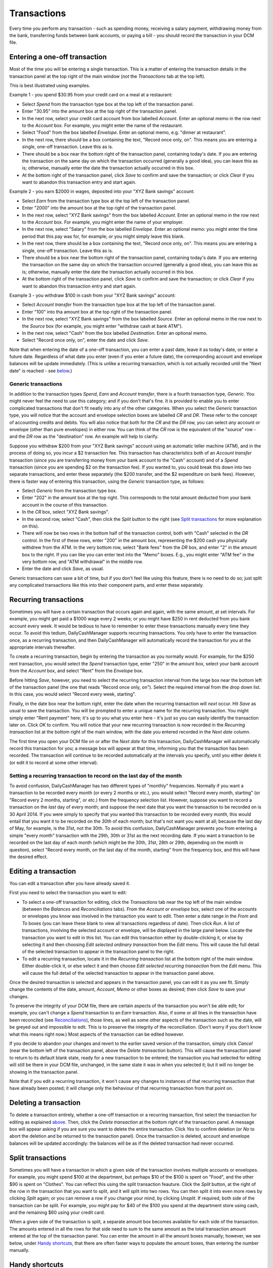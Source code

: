 Transactions
============

Every time you perform any transaction - such as spending money, receiving a
salary payment, withdrawing money from the bank, transferring funds between
bank accounts, or paying a bill - you should record the transaction in your
DCM file. 

Entering a one-off transaction
------------------------------

Most of the time you will be entering a single transaction. This is a matter
of entering the transaction details in the transaction panel at the top right
of the main window (*not* the *Transactions* tab at the top left).

This is best illustrated using examples.

Example 1 - you spend $30.95 from your credit card on a meal at a restaurant:

- Select *Spend* from the transaction type box at the top left of the
  transaction panel.
- Enter "30.95" into the amount box at the top right of the transaction panel.
- In the next row, select your credit card account from box labelled *Account*.
  Enter an optional memo in the row next to the *Account* box. For example, you
  might enter the name of the restaurant.
- Select "Food" from the box labelled *Envelope*. Enter an optional memo, e.g.
  "dinner at restaurant".
- In the next row, there should be a box containing the text, "Record once only,
  on". This means you are entering a single, one-off transaction. Leave this
  as is.
- There should be a box near the bottom right of the transaction panel,
  containing today's date. If you are entering the transaction on the same day
  on which the transaction occurred (generally a good idea), you can
  leave this as is; otherwise, manually enter the date the transaction actually
  occurred in this box.
- At the bottom right of the transaction panel, click *Save* to confirm and save
  the transaction; or click *Clear* if you want to abandon this transaction
  entry and start again.

Example 2 - you earn $2000 in wages, deposited into your "XYZ Bank savings"
account:

- Select *Earn* from the transaction type box at the top left of the transaction
  panel.
- Enter "2000" into the amount box at the top right of the transaction panel.
- In the next row, select "XYZ Bank savings" from the box labelled
  *Account*. Enter an optional memo in the row next to the *Account* box. For
  example, you might enter the name of your employer.
- In the next row, select "Salary" from the box labelled *Envelope*. Enter an
  optional memo: you might enter the time period that this pay was for, for
  example; or you might simply leave this blank.
- In the next row, there should be a box containing the text, "Record once only,
  on". This means you are entering a single, one-off transaction. Leave this
  as is.
- There should be a box near the bottom right of the transaction panel,
  containing today's date. If you are entering the transaction on the same
  day on which the transaction occurred (generally a good idea), you can leave
  this as is; otherwise, manually enter the date the transaction actually
  occurred in this box.
- At the bottom right of the transaction panel, click *Save* to confirm and save
  the transaction; or click *Clear* if you want to abandon this transaction
  entry and start again.

Example 3 - you withdraw $100 in cash from your "XYZ Bank savings" account:

- Select *Account transfer* from the transaction type box at the top left of the
  transaction panel.
- Enter "100" into tha amount box at the top right of the transaction panel.
- In the next row, select "XYZ Bank savings" from the box labelled *Source*.
  Enter an optional memo in the row next to the *Source* box (for example, you
  might enter "withdraw cash at bank ATM").
- In the next row, select "Cash" from the box labelled *Destination*. Enter an
  optional memo.
- Select "Record once only, on", enter the date and click *Save*.

Note that when entering the date of a one-off transaction, you can enter a past
date, leave it as today's date, or enter a future date. Regardless of what date
you enter (even if you enter a future date), the corresponding account and
envelope balances will be update immediately. (This is unlike a recurring
transaction, which is not actually recorded until the "Next date" is reached -
see `below`_.)

Generic transactions
....................

In addition to the transaction types *Spend*, *Earn* and *Account transfer*,
there is a fourth transaction type, *Generic*. You might never feel the need
to use this category; and if you don't that's fine. It is provided to enable
you to enter complicated transactions that don't fit neatly into any of the
other categories. When you select the *Generic* transaction type, you will
notice that the account and envelope selection boxes are labelled *CR* and *DR*.
These refer to the concept of accounting credits and debits. You will also
notice that both for the *CR* and the *DR* row, you can select *any* account
or envelope (other than pure envelopes) in either row. You can think of the *CR*
row is the equivalent of the "source" row - and the *DR* row as the
"destination" row. An example will help to clarify.

Suppose you withdraw $200 from your "XYZ Bank savings" account using an
automatic teller machine (ATM), and in the process of doing so, you incur a $2
transaction fee. This transaction has characteristics both of an *Account
transfer* transaction (since you are transferring money from your bank account
to the "Cash" account) and of a *Spend* transaction (since you are spending $2
on the transaction fee). If you wanted to, you could break this down into two
separate transactions, and enter these separately (the $200 transfer, and the
$2 expenditure on bank fees). However, there is faster way of entering this
transaction, using the *Generic* transaction type, as follows:

- Select *Generic* from the transaction type box.
- Enter "202" in the amount box at the top right. This corresponds to the
  total amount deducted from your bank account in the course of this
  transaction.
- In the *CR* box, select "XYZ Bank savings".
- In the second row, select "Cash", then click the *Split* button to the
  right (see `Split transactions`_ for more explanation on this).
- There will now be two rows in the bottom half of the transaction control,
  both with "Cash" selected in the *DR* control. In the first of these
  rows, enter "200" in the amount box, representing the $200 cash you physically
  withdrew from the ATM. In the very bottom row, select "Bank fees" from the
  *DR* box, and enter "2" in the amount box to the right. If you can like you
  can enter text into the "Memo" boxes. E.g., you might enter "ATM fee" in
  the very bottom row, and "ATM withdrawal" in the middle row.
- Enter the date and click *Save*, as usual.

Generic transactions can save a bit of time, but if you don't feel like using
this feature, there is no need to do so; just split any complicated transactions
like this into their component parts, and enter these separately.

Recurring transactions
----------------------

Sometimes you will have a certain transaction that occurs again and again, with
the same amount, at set intervals. For example, you might get paid a $1000
wage every 2 weeks; or you might have $250 in rent deducted from you bank
account every week. It would be tedious to have to remember to enter these
transactions manually every time they occur. To avoid this tedium,
DailyCashManager supports recurring transactions. You only have to enter the
transaction once, as a recurring transaction, and then DailyCashManager will
automatically record the transaction for you at the appropriate intervals
thereafter.

To create a recurring transaction, begin by entering the transaction as you
normally would. For example, for the $250 rent transaction, you would select
the *Spend* transaction type, enter "250" in the amount box, select your
bank account from the *Account* box, and select "Rent" from the *Envelope*
box.

Before hitting *Save*, however, you need to select the recurring
transaction interval from the large box near the bottom left of the
transaction panel (the one that reads "Record once only, on"). Select the
required interval from the drop down list. In this case, you would select
"Record every week, starting".

Finally, in the date box near the bottom right, enter the date when the
recurring transaction will *next* occur. Hit *Save* as usual to save
the transaction. You will be prompted to enter a unique name for the
recurring transaction. You might simply enter "Rent payment" here; it's up
to you what you enter here - it's just so you can easily identify the
transaction later on. Click *OK* to confirm. You will notice that your new
recurring transaction is now recorded in the *Recurring transaction* list at the
bottom right of the main window, with the date you entered recorded in the
*Next date* column.

The first time you open your DCM file on or after the *Next date* for this
transaction, DailyCashManager will automatically record this transaction
for you; a message box will appear at that time, informing you that the
transaction has been recorded. The transaction will continue to be recorded
automatically at the intervals you specify, until you either delete it (or
edit it to record at some other interval).

Setting a recurring transaction to record on the last day of the month
......................................................................

To avoid confusion, DailyCashManager has two different types of "monthly"
frequencies. Normally if you want a transaction to be recorded every month (or
every 2 months or etc.), you would select "Record every month, starting" (or
"Record every 2 months, starting", or etc.) from the frequency selection list.
However, suppose you want to record a transaction on the *last* day of every
month; and suppose the next date that you want the transaction to be recorded
on is 30 April 2014. If you were simply to specify that you wanted this
transaction to be recorded every month, this would entail that you want it
to be recorded on the *30th* of each month; but that's not want you want at
all; because the last day of May, for example, is the 31st, not the 30th. To
avoid this confusion, DailyCashManager prevents you from entering a simple
"every month" transaction with the 29th, 30th or 31st as the next recording
date. If you want a tranaction to be recorded on the last day of each month
(which might be the 30th, 31st, 28th or 29th, depending on the month in
question), select "Record every month, on the last day of the month, starting"
from the frequency box, and this will have the desired effect.

Editing a transaction
---------------------

You can edit a transaction after you have already saved it.

First you need to select the transaction you want to edit:

- To select a one-off transaction for editing, click the *Transactions* tab near
  the top left of the main window (between the *Balances* and *Reconciliations*
  tabs). From the *Account or envelope* box, select one of the accounts or
  envelopes you know was involved in the transaction you want to edit. Then
  enter a date range in the *From* and *To* boxes (you can leave these blank to
  view all transactions regardless of date). Then click *Run*. A list of
  transactions, involving the selected account or envelope, will be displayed in
  the large panel below. Locate the transaction you want to edit in this list.
  You can edit this transaction either by double-clicking it, or else by
  selecting it and then choosing *Edit selected ordinary transaction* from the
  *Edit* menu. This will cause the full detail of the selected transaction to
  appear in the transaction panel to the right.
- To edit a recurring transaction, locate it in the *Recurring transaction*
  list at the bottom right of the main window. Either double-click it, or
  else select it and then choose *Edit selected recurring transaction* from the
  *Edit* menu. This will cause the full detail of the selected transaction to
  appear in the transaction panel above.

Once the desired transaction is selected and appears in the transaction
panel, you can edit it as you see fit. Simply change the contents of the date,
amount, *Account*, *Memo* or other boxes as desired; then click *Save* to save
your changes.

To preserve the integrity of your DCM file, there are certain aspects of the
transaction you won't be able edit; for example, you can't change a *Spend*
transaction to an *Earn* transaction. Also, if some or all lines in the
transaction have been reconciled (see `Reconciliations`_), those lines, as well
as some other aspects of the transaction such as the date, will be greyed out
and impossible to edit. This is to preserve the integrity of the reconciliation.
(Don't worry if you don't know what this means right now.) Most aspects of the
transaction can be edited however.

If you decide to abandon your changes and revert to the earlier saved version
of the transaction, simply click *Cancel* (near the bottom left of the
transaction panel, above the *Delete transaction* button). This will cause
the transaction panel to return to its default blank state, ready for a new
transaction to be entered; the transaction you had selected for editing will
still be there in your DCM file, unchanged, in the same state it was in when
you selected it; but it will no longer be showing in the transaction panel.

Note that if you edit a recurring transaction, it won't cause any changes to
instances of that recurring transaction that have already been posted; it will
change only the behaviour of that recurring transaction from that point on.

Deleting a transaction
----------------------

To delete a transaction entirely, whether a one-off transaction or a recurring
transaction, first select the transaction for editing as explained
`above`_. Then, click the *Delete transaction* at the bottom right of the
transaction panel. A message box will appear asking if you are sure you want
to delete the entire transaction. Click *Yes* to confirm deletion (or *No* to
abort the deletion and be returned to the transaction panel). Once the
transaction is deleted, account and envelope balances will be updated
accordingly: the balances will be as if the deleted transaction had
never occurred.

Split transactions
------------------

Sometimes you will have a transaction in which a given side of the transaction
involves multiple accounts or envelopes. For example, you might spend $100 at
the department, but perhaps $10 of the $100 is spent on "Food", and the other
$90 is spent on "Clothes". You can reflect this using the split transaction
feauture. Click the *Split* button, at the right of the row in the transaction
that you want to split, and it will split into two rows. You can then split it
into even more rows by clicking *Split* again; or you can remove a row if you
change your mind, by clicking *Unsplit*. If required, both side of the
transaction can be split. For example, you might pay for $40 of the $100 you
spend at the department store using cash, and the remaining $60 using your
credit card.

When a given side of the transaction is split, a separate amount box becomes
available for each side of the transaction. The amounts entered in all the
rows for that side need to sum to the same amount as the total transaction
amount entered at the top of the transaction panel. You can enter the amount
in all the amount boxes manually; however, we see below, under `Handy
shortcuts`_, that there are often faster ways to populate the amount boxes,
than entering the number manually.

Handy shortcuts
---------------

Entering transactions is the action you will find yourself performing most
frequently when using DailyCashManager. There are some tricks you can use to
make the process of recording transactions quicker and easier.

Automatic balancing of split transactions
.........................................

Suppose you have entered "100.52" in the main amount box of the transaction
panel, for some *Expense* transaction. You then split the *Envelope* row into
two, and select "Food" for one row and "Household supplies" for the other row.
Say you spent 80.53 on food, and the remainder, 19.99, on household supplies.
You enter "80.53" in the "Food" row. Now, you could enter "19.99" manually in
the "Household supplies" row. But calculating this number may involve adding
several items from your receipt, or else performing a calculation
(100.52 - 80.53 = 19.99) to work out how much you spent on household supplies.
To avoid the bother of performing a calculation, you can simply double-click
in the amount box of the "Household supplies" row, and DailyCashManager will
calculate the 19.99 for you, and populate the cell with this figure.

In general, whenever you have a split transaction, and you want to populate
one of the amount cells with whatever is the "remaining" amount of the
total transaction amount that has not yet been entered, simply double-click
on the cell you want to populate, and the remaining amount will be calculated
and inserted into the cell automatically.

Performing simple calculations within an amount cell
....................................................

DailyCashManager can act as a primitive calculator. Suppose you spent
100.52 at the supermarket, but your receipt includes many items, some of
which fall under "Food", and others of which fall under "Household supplies".
If you wanted to, you could create a split transaction with a separate row
for every single item on the receipt. But this would be a bit laborious.
Instead, you decide to enter all the "Food" items in one row, and all the
"Household supplies" items in another row. But to do this you need to add up
the cost of all the food items. Instead of getting out a calculator, you
can add the cost of the food items directly, within the amount box for the
"Food" row. Suppose there are three food items, costing 1.52, 19.89 and 5.03.
Simply type "1.52+19.89+5.03" into the amount cell for this row, then hit
tab or click outside the cell. Then the result, "26.44", will automatically
appear in the cell. You can also perform subtractions, e.g. by typing
"80.89-38.60" in the cell. Note, however, that you can't do multiplication
or division, and you can't use parentheses in calculations.

Entering dates
..............

If you only enter a single number in the date box, e.g. "23", this will be
interpreted as meaning "the 23rd of the current month". Similarly, if you enter
the date and month, but omit the year, this will be interpreted as if you had
simply entered the current year.

.. references
.. _`below`: Transactions.html#recurring-transactions
.. _`above`: Transactions.html#editing-a-transaction
.. _`Reconciliations`: Reconciliations.html
